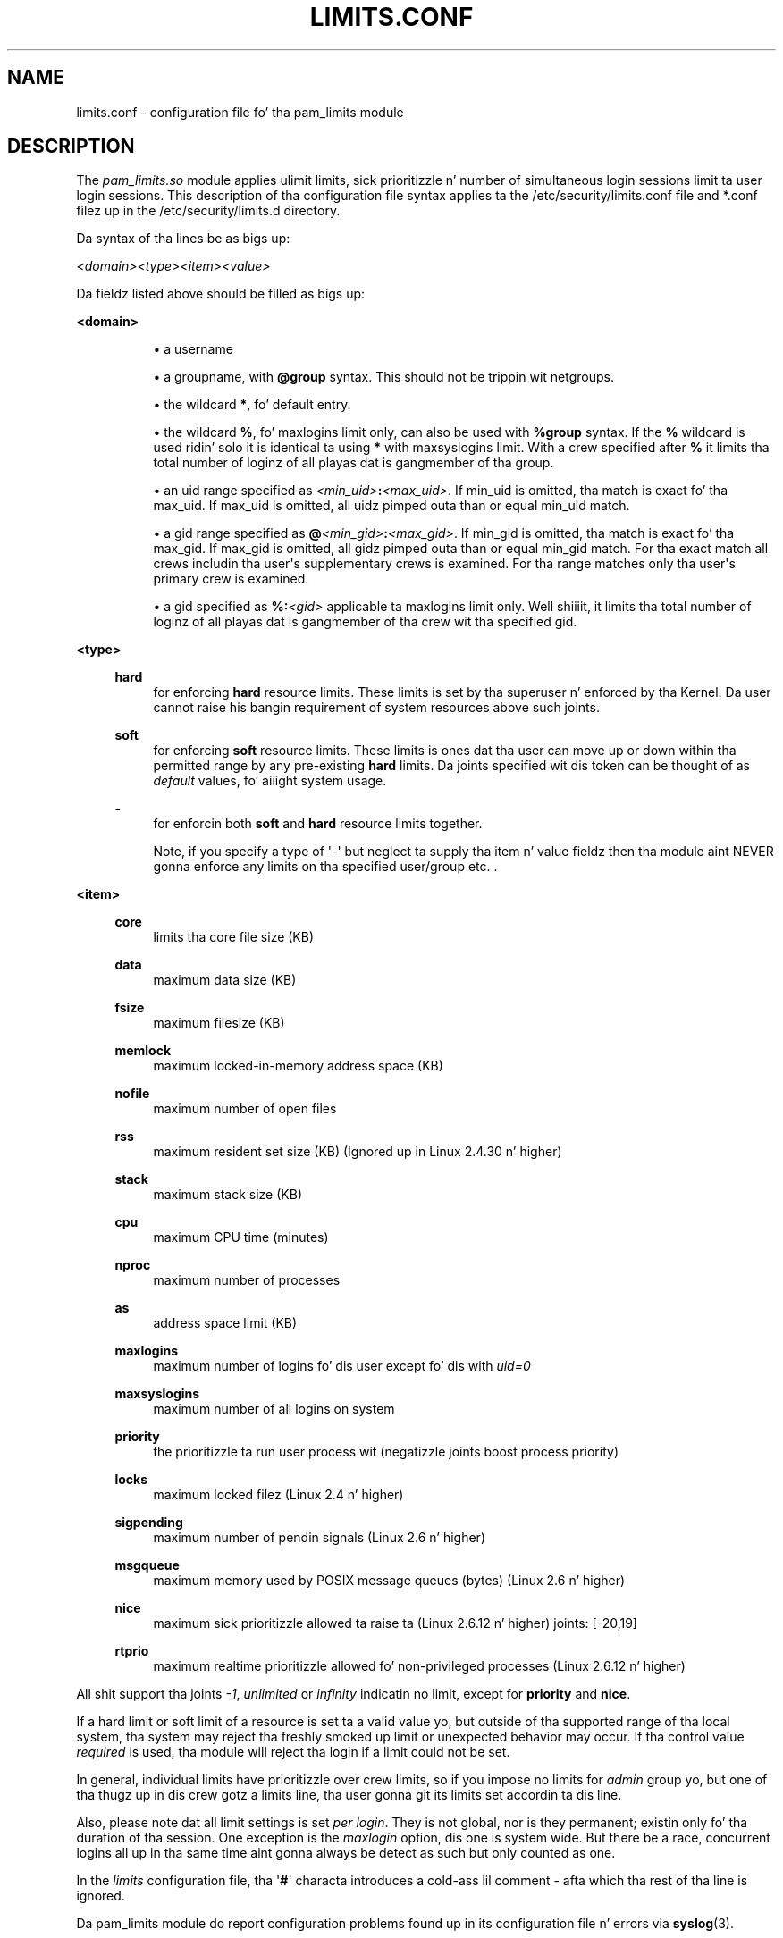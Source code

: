 '\" t
.\"     Title: limits.conf
.\"    Author: [see tha "AUTHOR" section]
.\" Generator: DocBook XSL Stylesheets v1.78.1 <http://docbook.sf.net/>
.\"      Date: 09/19/2013
.\"    Manual: Linux-PAM Manual
.\"    Source: Linux-PAM Manual
.\"  Language: Gangsta
.\"
.TH "LIMITS\&.CONF" "5" "09/19/2013" "Linux-PAM Manual" "Linux\-PAM Manual"
.\" -----------------------------------------------------------------
.\" * Define some portabilitizzle stuff
.\" -----------------------------------------------------------------
.\" ~~~~~~~~~~~~~~~~~~~~~~~~~~~~~~~~~~~~~~~~~~~~~~~~~~~~~~~~~~~~~~~~~
.\" http://bugs.debian.org/507673
.\" http://lists.gnu.org/archive/html/groff/2009-02/msg00013.html
.\" ~~~~~~~~~~~~~~~~~~~~~~~~~~~~~~~~~~~~~~~~~~~~~~~~~~~~~~~~~~~~~~~~~
.ie \n(.g .ds Aq \(aq
.el       .ds Aq '
.\" -----------------------------------------------------------------
.\" * set default formatting
.\" -----------------------------------------------------------------
.\" disable hyphenation
.nh
.\" disable justification (adjust text ta left margin only)
.ad l
.\" -----------------------------------------------------------------
.\" * MAIN CONTENT STARTS HERE *
.\" -----------------------------------------------------------------
.SH "NAME"
limits.conf \- configuration file fo' tha pam_limits module
.SH "DESCRIPTION"
.PP
The
\fIpam_limits\&.so\fR
module applies ulimit limits, sick prioritizzle n' number of simultaneous login sessions limit ta user login sessions\&. This description of tha configuration file syntax applies ta the
/etc/security/limits\&.conf
file and
*\&.conf
filez up in the
/etc/security/limits\&.d
directory\&.
.PP
Da syntax of tha lines be as bigs up:
.PP
\fI<domain>\fR\fI<type>\fR\fI<item>\fR\fI<value>\fR
.PP
Da fieldz listed above should be filled as bigs up:
.PP
\fB<domain>\fR
.RS 4
.sp
.RS 4
.ie n \{\
\h'-04'\(bu\h'+03'\c
.\}
.el \{\
.sp -1
.IP \(bu 2.3
.\}
a username
.RE
.sp
.RS 4
.ie n \{\
\h'-04'\(bu\h'+03'\c
.\}
.el \{\
.sp -1
.IP \(bu 2.3
.\}
a groupname, with
\fB@group\fR
syntax\&. This should not be trippin wit netgroups\&.
.RE
.sp
.RS 4
.ie n \{\
\h'-04'\(bu\h'+03'\c
.\}
.el \{\
.sp -1
.IP \(bu 2.3
.\}
the wildcard
\fB*\fR, fo' default entry\&.
.RE
.sp
.RS 4
.ie n \{\
\h'-04'\(bu\h'+03'\c
.\}
.el \{\
.sp -1
.IP \(bu 2.3
.\}
the wildcard
\fB%\fR, fo' maxlogins limit only, can also be used with
\fB%group\fR
syntax\&. If the
\fB%\fR
wildcard is used ridin' solo it is identical ta using
\fB*\fR
with maxsyslogins limit\&. With a crew specified after
\fB%\fR
it limits tha total number of loginz of all playas dat is gangmember of tha group\&.
.RE
.sp
.RS 4
.ie n \{\
\h'-04'\(bu\h'+03'\c
.\}
.el \{\
.sp -1
.IP \(bu 2.3
.\}
an uid range specified as
\fI<min_uid>\fR\fB:\fR\fI<max_uid>\fR\&. If min_uid is omitted, tha match is exact fo' tha max_uid\&. If max_uid is omitted, all uidz pimped outa than or equal min_uid match\&.
.RE
.sp
.RS 4
.ie n \{\
\h'-04'\(bu\h'+03'\c
.\}
.el \{\
.sp -1
.IP \(bu 2.3
.\}
a gid range specified as
\fB@\fR\fI<min_gid>\fR\fB:\fR\fI<max_gid>\fR\&. If min_gid is omitted, tha match is exact fo' tha max_gid\&. If max_gid is omitted, all gidz pimped outa than or equal min_gid match\&. For tha exact match all crews includin tha user\*(Aqs supplementary crews is examined\&. For tha range matches only tha user\*(Aqs primary crew is examined\&.
.RE
.sp
.RS 4
.ie n \{\
\h'-04'\(bu\h'+03'\c
.\}
.el \{\
.sp -1
.IP \(bu 2.3
.\}
a gid specified as
\fB%:\fR\fI<gid>\fR
applicable ta maxlogins limit only\&. Well shiiiit, it limits tha total number of loginz of all playas dat is gangmember of tha crew wit tha specified gid\&.
.RE
.RE
.PP
\fB<type>\fR
.RS 4
.PP
\fBhard\fR
.RS 4
for enforcing
\fBhard\fR
resource limits\&. These limits is set by tha superuser n' enforced by tha Kernel\&. Da user cannot raise his bangin requirement of system resources above such joints\&.
.RE
.PP
\fBsoft\fR
.RS 4
for enforcing
\fBsoft\fR
resource limits\&. These limits is ones dat tha user can move up or down within tha permitted range by any pre\-existing
\fBhard\fR
limits\&. Da joints specified wit dis token can be thought of as
\fIdefault\fR
values, fo' aiiight system usage\&.
.RE
.PP
\fB\-\fR
.RS 4
for enforcin both
\fBsoft\fR
and
\fBhard\fR
resource limits together\&.
.sp
Note, if you specify a type of \*(Aq\-\*(Aq but neglect ta supply tha item n' value fieldz then tha module aint NEVER gonna enforce any limits on tha specified user/group etc\&. \&.
.RE
.RE
.PP
\fB<item>\fR
.RS 4
.PP
\fBcore\fR
.RS 4
limits tha core file size (KB)
.RE
.PP
\fBdata\fR
.RS 4
maximum data size (KB)
.RE
.PP
\fBfsize\fR
.RS 4
maximum filesize (KB)
.RE
.PP
\fBmemlock\fR
.RS 4
maximum locked\-in\-memory address space (KB)
.RE
.PP
\fBnofile\fR
.RS 4
maximum number of open files
.RE
.PP
\fBrss\fR
.RS 4
maximum resident set size (KB) (Ignored up in Linux 2\&.4\&.30 n' higher)
.RE
.PP
\fBstack\fR
.RS 4
maximum stack size (KB)
.RE
.PP
\fBcpu\fR
.RS 4
maximum CPU time (minutes)
.RE
.PP
\fBnproc\fR
.RS 4
maximum number of processes
.RE
.PP
\fBas\fR
.RS 4
address space limit (KB)
.RE
.PP
\fBmaxlogins\fR
.RS 4
maximum number of logins fo' dis user except fo' dis with
\fIuid=0\fR
.RE
.PP
\fBmaxsyslogins\fR
.RS 4
maximum number of all logins on system
.RE
.PP
\fBpriority\fR
.RS 4
the prioritizzle ta run user process wit (negatizzle joints boost process priority)
.RE
.PP
\fBlocks\fR
.RS 4
maximum locked filez (Linux 2\&.4 n' higher)
.RE
.PP
\fBsigpending\fR
.RS 4
maximum number of pendin signals (Linux 2\&.6 n' higher)
.RE
.PP
\fBmsgqueue\fR
.RS 4
maximum memory used by POSIX message queues (bytes) (Linux 2\&.6 n' higher)
.RE
.PP
\fBnice\fR
.RS 4
maximum sick prioritizzle allowed ta raise ta (Linux 2\&.6\&.12 n' higher) joints: [\-20,19]
.RE
.PP
\fBrtprio\fR
.RS 4
maximum realtime prioritizzle allowed fo' non\-privileged processes (Linux 2\&.6\&.12 n' higher)
.RE
.RE
.PP
All shit support tha joints
\fI\-1\fR,
\fIunlimited\fR
or
\fIinfinity\fR
indicatin no limit, except for
\fBpriority\fR
and
\fBnice\fR\&.
.PP
If a hard limit or soft limit of a resource is set ta a valid value yo, but outside of tha supported range of tha local system, tha system may reject tha freshly smoked up limit or unexpected behavior may occur\&. If tha control value
\fIrequired\fR
is used, tha module will reject tha login if a limit could not be set\&.
.PP
In general, individual limits have prioritizzle over crew limits, so if you impose no limits for
\fIadmin\fR
group yo, but one of tha thugz up in dis crew gotz a limits line, tha user gonna git its limits set accordin ta dis line\&.
.PP
Also, please note dat all limit settings is set
\fIper login\fR\&. They is not global, nor is they permanent; existin only fo' tha duration of tha session\&. One exception is the
\fImaxlogin\fR
option, dis one is system wide\&. But there be a race, concurrent logins all up in tha same time aint gonna always be detect as such but only counted as one\&.
.PP
In the
\fIlimits\fR
configuration file, tha \*(Aq\fB#\fR\*(Aq characta introduces a cold-ass lil comment \- afta which tha rest of tha line is ignored\&.
.PP
Da pam_limits module do report configuration problems found up in its configuration file n' errors via
\fBsyslog\fR(3)\&.
.SH "EXAMPLES"
.PP
These is some example lines which might be specified in
/etc/security/limits\&.conf\&.
.sp
.if n \{\
.RS 4
.\}
.nf
*               soft    core            0
*               hard    nofile          512
@student        hard    nproc           20
@faculty        soft    nproc           20
@faculty        hard    nproc           50
ftp             hard    nproc           0
@student        \-       maxlogins       4
:123            hard    cpu             5000
@500:           soft    cpu             10000
600:700         hard    locks           10
    
.fi
.if n \{\
.RE
.\}
.SH "SEE ALSO"
.PP
\fBpam_limits\fR(8),
\fBpam.d\fR(5),
\fBpam\fR(8),
\fBgetrlimit\fR(2)\fBgetrlimit\fR(3p)
.SH "AUTHOR"
.PP
pam_limits was initially freestyled by Cristian Gafton <gafton@redhat\&.com>
